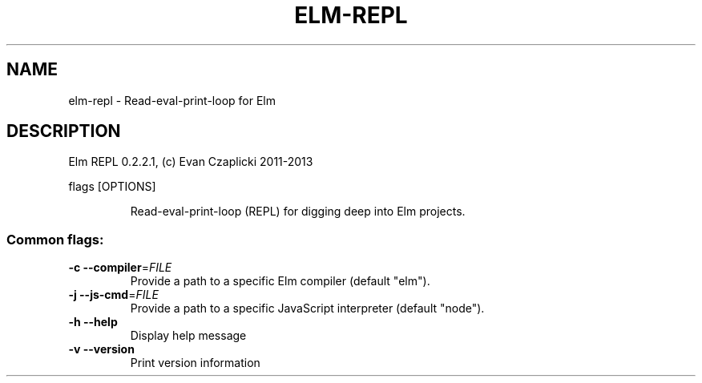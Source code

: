 .TH ELM-REPL "1" "June 2014" "elm-repl 0.2.2.1" "User Commands"
.SH NAME
elm-repl \- Read-eval-print-loop for Elm
.SH DESCRIPTION
Elm REPL 0.2.2.1, (c) Evan Czaplicki 2011\-2013
.PP
flags [OPTIONS]
.IP
Read\-eval\-print\-loop (REPL) for digging deep into Elm projects.
.SS "Common flags:"
.TP
\fB\-c\fR \fB\-\-compiler\fR=\fIFILE\fR
Provide a path to a specific Elm compiler (default "elm").
.TP
\fB\-j\fR \fB\-\-js-cmd\fR=\fIFILE\fR
Provide a path to a specific JavaScript interpreter (default "node").
.TP
\fB\-h\fR \fB\-\-help\fR
Display help message
.TP
\fB\-v\fR \fB\-\-version\fR
Print version information
